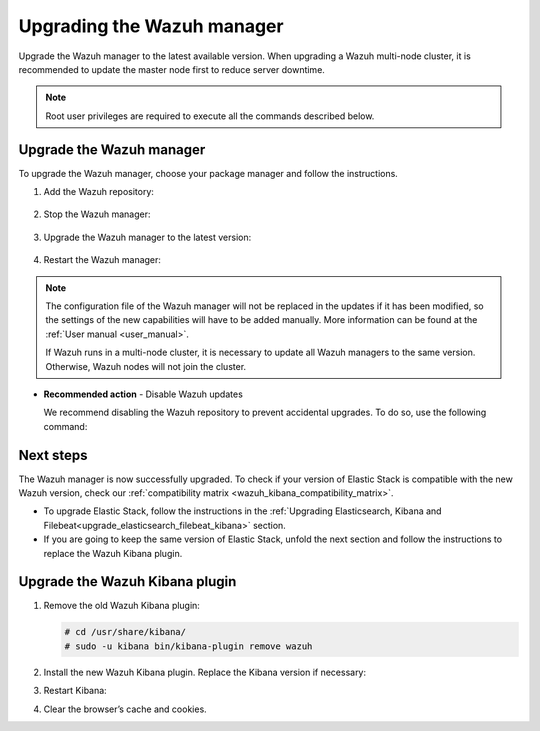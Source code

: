 .. Copyright (C) 2021 Wazuh, Inc.

.. meta::
  :description: Learn how to upgrade the Wazuh manager to the latest version available in this section of the Wazuh documentation. 
  
.. _upgrading_wazuh_server:

Upgrading the Wazuh manager
===========================

Upgrade the Wazuh manager to the latest available version. When upgrading a Wazuh multi-node cluster, it is recommended to update the master node first to reduce server downtime.


.. note:: Root user privileges are required to execute all the commands described below.

Upgrade the Wazuh manager
-------------------------

To upgrade the Wazuh manager, choose your package manager and follow the instructions. 

#. Add the Wazuh repository:


    .. tabs::


      .. group-tab:: Yum


        .. include:: ../_templates/installations/wazuh/yum/add_repository.rst



      .. group-tab:: APT


        .. include:: ../_templates/installations/wazuh/deb/add_repository.rst



      .. group-tab:: ZYpp


        .. include:: ../_templates/installations/wazuh/zypp/add_repository.rst    


#. Stop the Wazuh manager:

    .. tabs::

 
      .. group-tab:: Systemd


        .. code-block:: console

          # systemctl stop wazuh-manager


      .. group-tab:: SysV Init

        .. code-block:: console

          # service wazuh-manager stop


#. Upgrade the Wazuh manager to the latest version:


    .. tabs::


      .. group-tab:: Yum

         .. code-block:: console

            # yum upgrade wazuh-manager



      .. group-tab:: APT


          .. code-block:: console

              # apt-get install wazuh-manager



      .. group-tab:: ZYpp


          .. code-block:: console

              # zypper update wazuh-manager
    

#. Restart the Wazuh manager:
    
   .. include:: ../_templates/installations/wazuh/common/enable_wazuh_manager_service.rst



.. note::

  The configuration file of the Wazuh manager will not be replaced in the updates if it has been modified, so the settings of the new capabilities will have to be added manually. More information can be found at the :ref:`User manual <user_manual>`.

  If Wazuh runs in a multi-node cluster, it is necessary to update all Wazuh managers to the same version. Otherwise, Wazuh nodes will not join the cluster.


- **Recommended action** -  Disable Wazuh updates

  We recommend disabling the Wazuh repository to prevent accidental upgrades. To do so, use the following command:


  
  .. tabs::
  
    .. group-tab:: Yum
  
      .. code-block:: console
  
        # sed -i "s/^enabled=1/enabled=0/" /etc/yum.repos.d/wazuh.repo
  
    .. group-tab:: APT
  
      This step is not necessary if the user set the packages to a ``hold`` state instead of disabling the repository.
  
      .. code-block:: console
  
        # sed -i "s/^deb/#deb/" /etc/apt/sources.list.d/wazuh.list
        # apt-get update
  
      Alternatively, the user can set the package state to ``hold``, which will stop updates. It will be still possible to upgrade it manually   using ``apt-get install``:
  
      .. code-block:: console
  
        # echo "wazuh-manager hold" | sudo dpkg --set-selections
  
    .. group-tab:: ZYpp
  
      .. code-block:: console
  
        # sed -i "s/^enabled=1/enabled=0/" /etc/zypp/repos.d/wazuh.repo
    

Next steps
----------

The Wazuh manager is now successfully upgraded. To check if your version of Elastic Stack is compatible with the new Wazuh version, check our :ref:`compatibility matrix <wazuh_kibana_compatibility_matrix>`. 

- To upgrade Elastic Stack, follow the instructions in the :ref:`Upgrading Elasticsearch, Kibana and Filebeat<upgrade_elasticsearch_filebeat_kibana>` section.
- If you are going to keep the same version of Elastic Stack, unfold the next section and follow the instructions to replace the Wazuh Kibana plugin.  
    
Upgrade the Wazuh Kibana plugin
-------------------------------

.. raw:: html

  <div class="accordion-section">

#. Remove the old Wazuh Kibana plugin:

   .. code-block:: console


    # cd /usr/share/kibana/
    # sudo -u kibana bin/kibana-plugin remove wazuh


#. Install the new Wazuh Kibana plugin. Replace the Kibana version if necessary:

   .. tabs::

    .. group-tab:: From the URL

      .. code-block:: console

        # cd /usr/share/kibana/
        # sudo -u kibana /usr/share/kibana/bin/kibana-plugin install https://packages.wazuh.com/4.x/ui/kibana/wazuh_kibana-|WAZUH_LATEST|_|ELASTICSEARCH_LATEST|-1.zip

    .. group-tab:: From the package

      .. code-block:: console

        # cd /usr/share/kibana/
        # sudo -u kibana bin/kibana-plugin install file:///path/wazuh_kibana-|WAZUH_LATEST|_|ELASTICSEARCH_LATEST|-1.zip


#. Restart Kibana:

   .. include:: ../_templates/installations/basic/elastic/common/enable_kibana.rst
   
#. Clear the browser’s cache and cookies.

   




